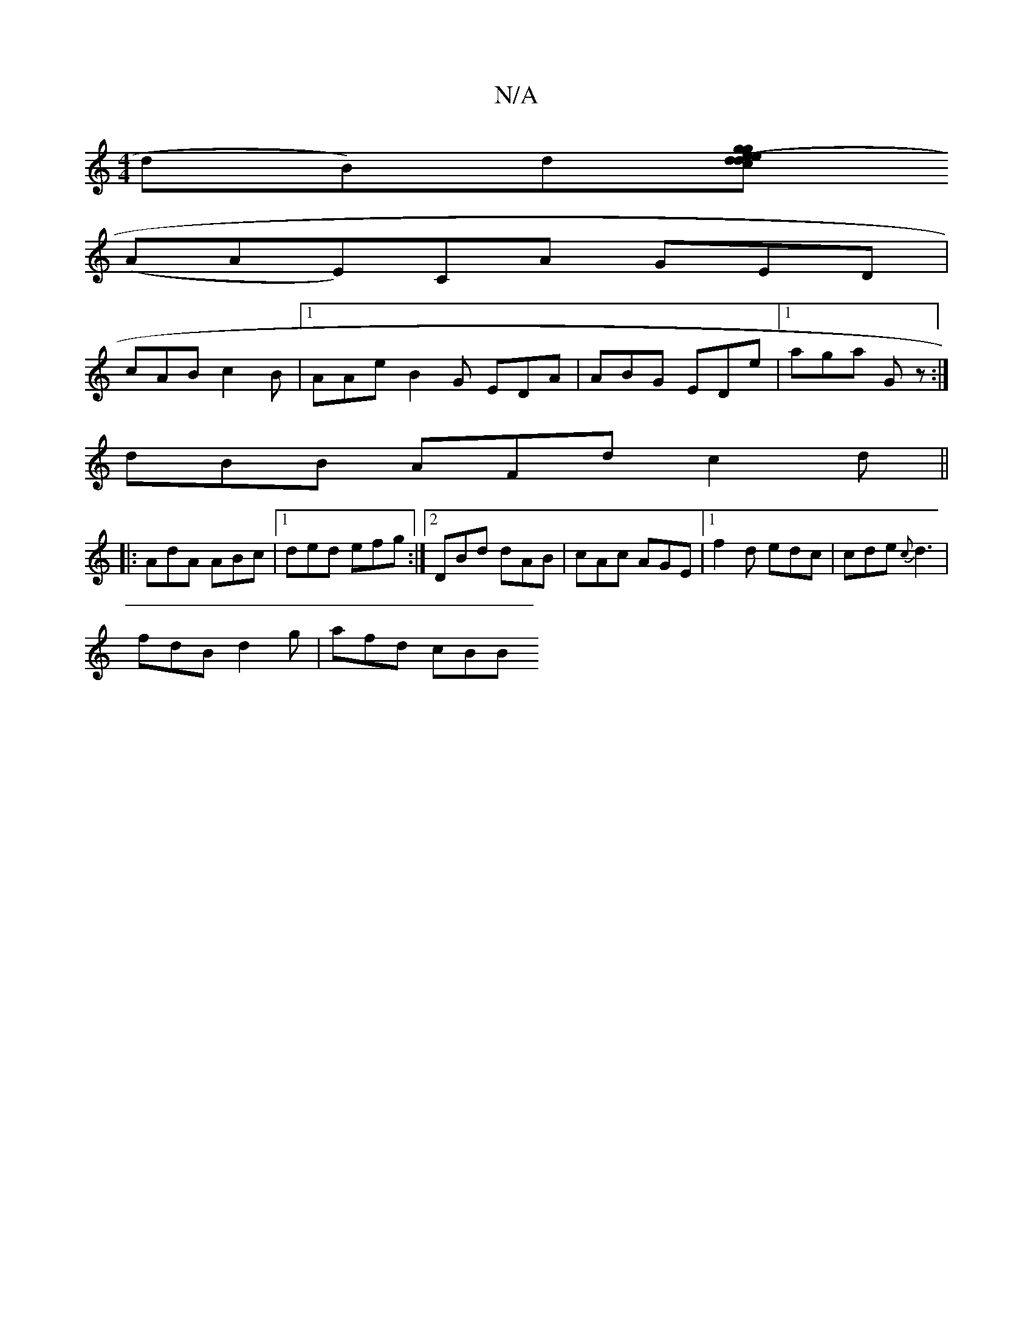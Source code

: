 X:1
T:N/A
M:4/4
R:N/A
K:Cmajor
dB)d[geg2 (3dec de|g3 dBG :|2 Bd ed "D"g2 ga|
(AAE)CA GED|
cAB c2B|1 AAe B2G EDA|ABG EDe|1 aga Gz:|
dBB AFd c2d ||
|: AdA ABc |1 ded efg :|[2 DBd dAB |cAc AGE|1 f2d edc|cde {c}d3 |
fdB d2 g | afd cBB 